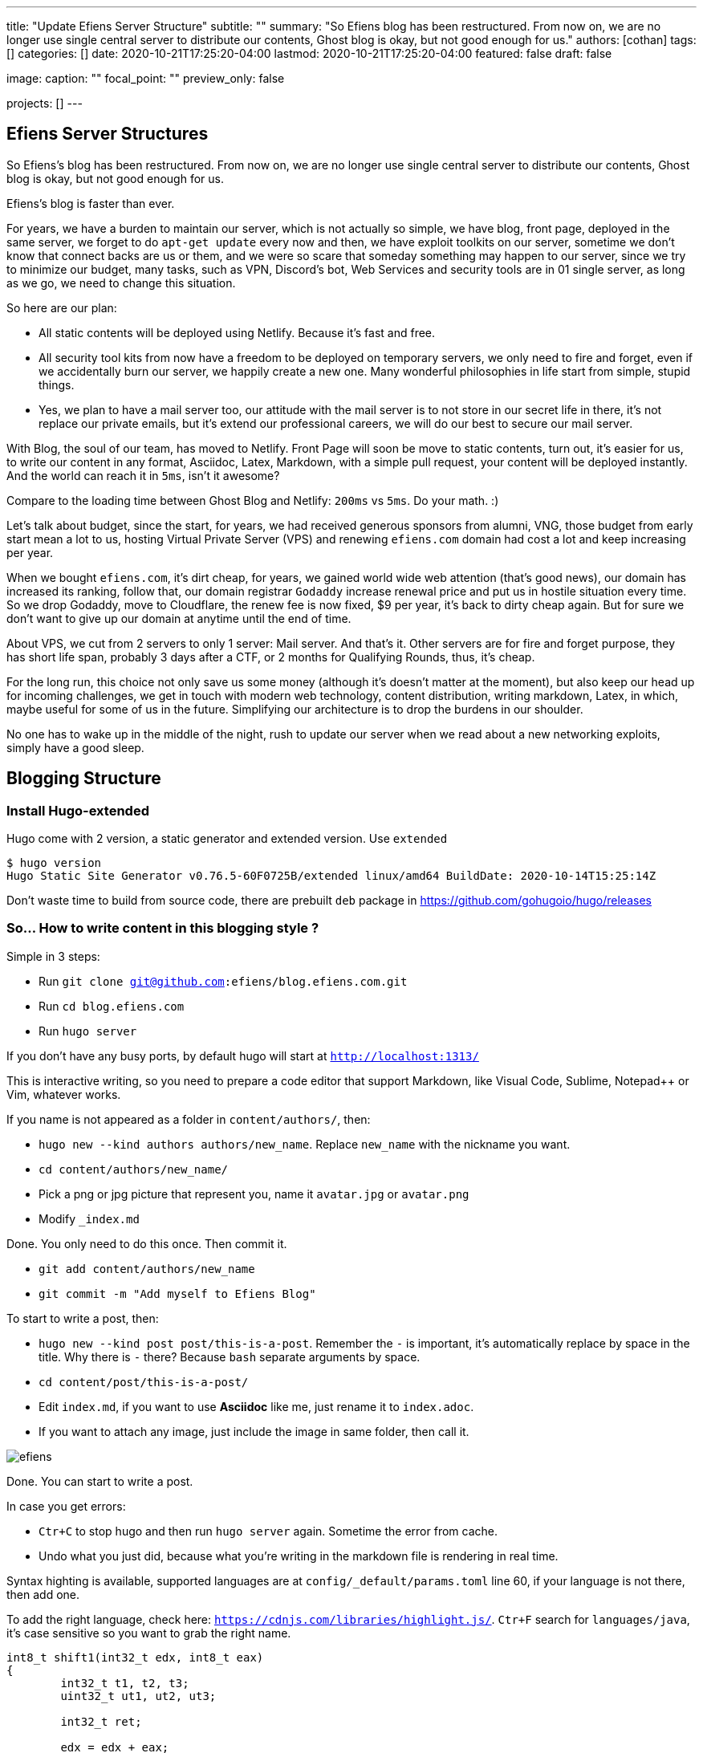 ---
title: "Update Efiens Server Structure"
subtitle: ""
summary: "So Efiens blog has been restructured. From now on, we are no longer use single central server to distribute our contents, Ghost blog is okay, but not good enough for us."
authors: [cothan]
tags: []
categories: []
date: 2020-10-21T17:25:20-04:00
lastmod: 2020-10-21T17:25:20-04:00
featured: false
draft: false

image:
  caption: ""
  focal_point: ""
  preview_only: false

projects: []
---

== Efiens Server Structures

So Efiens's blog has been restructured. From now on, we are no longer use single central server to distribute our contents, Ghost blog is okay, but not good enough for us. 

Efiens's blog is faster than ever. 

For years, we have a burden to maintain our server, which is not actually so simple, we have blog, front page, deployed in the same server, we forget to do `apt-get update` every now and then, we have exploit toolkits on our server, sometime we don't know that connect backs are us or them, and we were so scare that someday something may happen to our server, since we try to minimize our budget, many tasks, such as VPN, Discord's bot, Web Services and security tools are in 01 single server, as long as we go, we need to change this situation. 

So here are our plan: 

- All static contents will be deployed using Netlify. Because it's fast and free. 
- All security tool kits from now have a freedom to be deployed on temporary servers, we only need to fire and forget, even if we accidentally burn our server, we happily create a new one. Many wonderful philosophies in life start from simple, stupid things. 
- Yes, we plan to have a mail server too, our attitude with the mail server is to not store in our secret life in there, it's not replace our private emails, but it's extend our professional careers, we will do our best to secure our mail server. 

With Blog, the soul of our team, has moved to Netlify. Front Page will soon be move to static contents, turn out, it's easier for us, to write our content in any format, Asciidoc, Latex, Markdown, with a simple pull request, your content will be deployed instantly. And the world can reach it in `5ms`, isn't it awesome? 

Compare to the loading time between Ghost Blog and Netlify: `200ms` vs `5ms`. Do your math. :) 

Let's talk about budget, since the start, for years, we had received generous sponsors from alumni, VNG, those budget from early start mean a lot to us, hosting Virtual Private Server (VPS) and renewing `efiens.com` domain had cost a lot and keep increasing per year. 

When we bought `efiens.com`, it's dirt cheap, for years, we gained world wide web attention (that's good news), our domain has increased its ranking, follow that, our domain registrar `Godaddy` increase renewal price and put us in hostile situation every time. So we drop Godaddy, move to Cloudflare, the renew fee is now fixed, $9 per year, it's back to dirty cheap again. But for sure we don't want to give up our domain at anytime until the end of time.

About VPS, we cut from 2 servers to only 1 server: Mail server. And that's it. Other servers are for fire and forget purpose, they has short life span, probably 3 days after a CTF, or 2 months for Qualifying Rounds, thus, it's cheap.

For the long run, this choice not only save us some money (although it's doesn't matter at the moment), but also keep our head up for incoming challenges, we get in touch with modern web technology, content distribution, writing markdown, Latex, in which, maybe useful for some of us in the future. Simplifying our architecture is to drop the burdens in our shoulder.

No one has to wake up in the middle of the night, rush to update our server when we read about a new networking exploits, simply have a good sleep. 

== Blogging Structure

=== Install Hugo-extended

Hugo come with 2 version, a static generator and extended version. Use `extended`

[source,bash]
----
$ hugo version
Hugo Static Site Generator v0.76.5-60F0725B/extended linux/amd64 BuildDate: 2020-10-14T15:25:14Z
----

Don't waste time to build from source code, there are prebuilt `deb` package in https://github.com/gohugoio/hugo/releases

=== So... How to write content in this blogging style ? 

Simple in 3 steps:

- Run `git clone git@github.com:efiens/blog.efiens.com.git`
- Run `cd blog.efiens.com`
- Run `hugo server`

If you don't have any busy ports, by default hugo will start at `http://localhost:1313/`


This is interactive writing, so you need to prepare a code editor that support Markdown, like Visual Code, Sublime, Notepad++ or Vim, whatever works.

If you name is not appeared as a folder in `content/authors/`, then:

- `hugo new  --kind authors authors/new_name`. Replace `new_name` with the nickname you want. 
- `cd content/authors/new_name/`
- Pick a png or jpg picture that represent you, name it `avatar.jpg` or `avatar.png`
- Modify `_index.md`

Done. You only need to do this once. Then commit it. 

- `git add content/authors/new_name`
- `git commit -m "Add myself to Efiens Blog"`

To start to write a post, then: 

- `hugo new --kind post post/this-is-a-post`. Remember the `-` is important, it's automatically replace by space in the title. Why there is `-` there? Because `bash` separate arguments by space. 
- `cd content/post/this-is-a-post/`
- Edit `index.md`, if you want to use **Asciidoc** like me, just rename it to `index.adoc`. 
- If you want to attach any image, just include the image in same folder, then call it.

image::efiens.png[]

Done. You can start to write a post. 


In case you get errors:

- `Ctr+C` to stop hugo and then run `hugo server` again. Sometime the error from cache. 
- Undo what you just did, because what you're writing in the markdown file is rendering in real time. 

Syntax highting is available, supported languages are at `config/_default/params.toml` line 60, if your language is not there, then add one. 

To add the right language, check here: `https://cdnjs.com/libraries/highlight.js/`. `Ctr+F` search for `languages/java`, it's case sensitive so you want to grab the right name. 

[source,c]
----
int8_t shift1(int32_t edx, int8_t eax)
{
	int32_t t1, t2, t3;
	uint32_t ut1, ut2, ut3;

	int32_t ret;

	edx = edx + eax;
	t1 = edx;
	t2 = (int32_t) t1 >> 0x1f;
	ut2 = (uint32_t)t2 >> 0x1c;
	t3 = edx + ut2;
	t3 = t3 & 0xf;
	t3 = edx - eax;

	return t3;	
----

After you done with writing the post, it's time to `commit` and `push` to Efiens Organization repo. 
Run: 

- `git add content/post/this-is-a-post`
- `git commit -m "Add post for CTF xyz"`


Done. Easy. 

Finish? Check to see if you missed anything ? 

- Run `git push` and your content will be publish within 1 minutes. 

Netlify will rebuild the website right after it changes. 

So quick and so easy. 


=== Do I need to care about other files? 

No, you only need to care about `content/authors` and `content/post`

- Each folder in `content/authors` represent for each `author`
- Each folder in `content/post` represent for each `post`

=== What about other files? 

This blog.efiens.com will not stop here, we will add more features to this blog, since it support many many features, we can add `talks`, `publication` section to our blog.

Eventually, this blog become a wikipedia for us, the collection of our knowledge. 

=== I want to add a feature picture ? 

Simple. Add picture in the `content/post/this-is-a-post` directory, name it `featured.jpg` or `featured.png`, then it will work.

== Conclusion

New blogging platform is awesome. We are not longer stick at one simple central web server. You can feel free to port your CTF writeup in markdown in here. Just copy and paste it. 

Done. 
